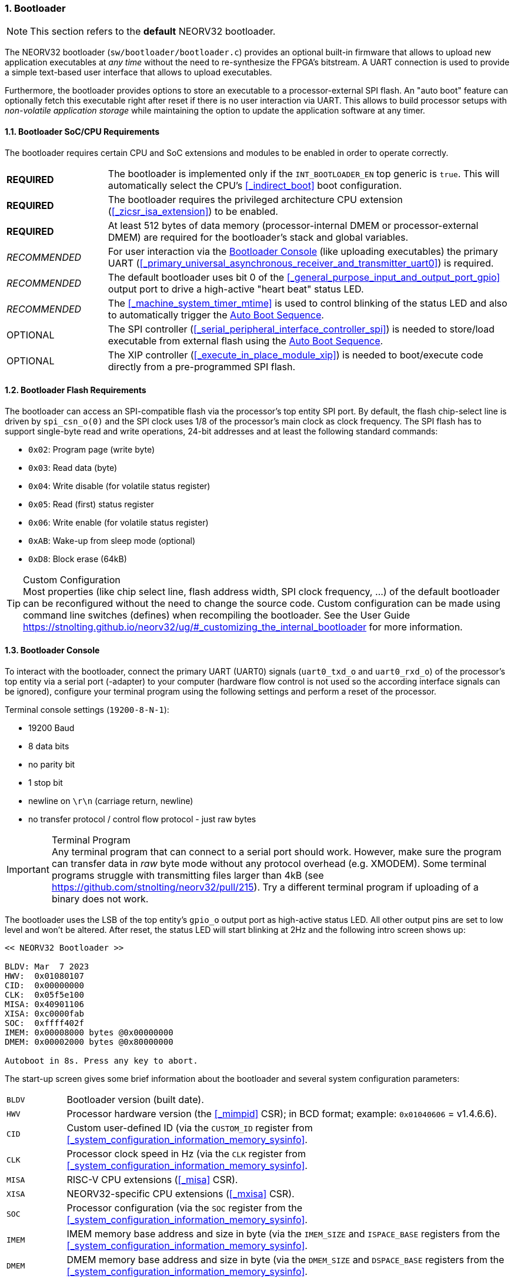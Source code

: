 :sectnums:
=== Bootloader

[NOTE]
This section refers to the **default** NEORV32 bootloader.

The NEORV32 bootloader (`sw/bootloader/bootloader.c`) provides an optional built-in firmware that
allows to upload new application executables at _any time_ without the need to re-synthesize the FPGA's bitstream.
A UART connection is used to provide a simple text-based user interface that allows to upload executables.

Furthermore, the bootloader provides options to store an executable to a processor-external SPI flash.
An "auto boot" feature can optionally fetch this executable right after reset if there is no user interaction
via UART. This allows to build processor setups with _non-volatile application storage_ while maintaining the option
to update the application software at any timer.


:sectnums:
==== Bootloader SoC/CPU Requirements

The bootloader requires certain CPU and SoC extensions and modules to be enabled in order to operate correctly.

[cols="^2,<8"]
[grid="none"]
|=======================
| **REQUIRED**  | The bootloader is implemented only if the `INT_BOOTLOADER_EN` top generic is `true`. This will automatically select the CPU's <<_indirect_boot>> boot configuration.
| **REQUIRED**  | The bootloader requires the privileged architecture CPU extension (<<_zicsr_isa_extension>>) to be enabled.
| **REQUIRED**  | At least 512 bytes of data memory (processor-internal DMEM or processor-external DMEM) are required for the bootloader's stack and global variables.
| _RECOMMENDED_ | For user interaction via the <<_bootloader_console>> (like uploading executables) the primary UART (<<_primary_universal_asynchronous_receiver_and_transmitter_uart0>>) is required.
| _RECOMMENDED_ | The default bootloader uses bit 0 of the <<_general_purpose_input_and_output_port_gpio>> output port to drive a high-active "heart beat" status LED.
| _RECOMMENDED_ | The <<_machine_system_timer_mtime>> is used to control blinking of the status LED and also to automatically trigger the <<_auto_boot_sequence>>.
| OPTIONAL      | The SPI controller (<<_serial_peripheral_interface_controller_spi>>) is needed to store/load executable from external flash using the <<_auto_boot_sequence>>.
| OPTIONAL      | The XIP controller (<<_execute_in_place_module_xip>>) is needed to boot/execute code directly from a pre-programmed SPI flash.
|=======================


:sectnums:
==== Bootloader Flash Requirements

The bootloader can access an SPI-compatible flash via the processor's top entity SPI port. By default, the flash
chip-select line is driven by `spi_csn_o(0)` and the SPI clock uses 1/8 of the processor's main clock as clock frequency.
The SPI flash has to support single-byte read and write operations, 24-bit addresses and at least the following standard commands:

* `0x02`: Program page (write byte)
* `0x03`: Read data (byte)
* `0x04`: Write disable (for volatile status register)
* `0x05`: Read (first) status register
* `0x06`: Write enable (for volatile status register)
* `0xAB`: Wake-up from sleep mode (optional)
* `0xD8`: Block erase (64kB)

.Custom Configuration
[TIP]
Most properties (like chip select line, flash address width, SPI clock frequency, ...) of the default bootloader can be reconfigured
without the need to change the source code. Custom configuration can be made using command line switches (defines) when recompiling
the bootloader. See the User Guide https://stnolting.github.io/neorv32/ug/#_customizing_the_internal_bootloader for more information.


:sectnums:
==== Bootloader Console

To interact with the bootloader, connect the primary UART (UART0) signals (`uart0_txd_o` and `uart0_rxd_o`) of the processor's top
entity via a serial port (-adapter) to your computer (hardware flow control is not used so the according interface signals can be
ignored), configure your terminal program using the following settings and perform a reset of the processor.

Terminal console settings (`19200-8-N-1`):

* 19200 Baud
* 8 data bits
* no parity bit
* 1 stop bit
* newline on `\r\n` (carriage return, newline)
* no transfer protocol / control flow protocol - just raw bytes

.Terminal Program
[IMPORTANT]
Any terminal program that can connect to a serial port should work. However, make sure the program
can transfer data in _raw_ byte mode without any protocol overhead (e.g. XMODEM). Some terminal programs struggle with
transmitting files larger than 4kB (see https://github.com/stnolting/neorv32/pull/215). Try a different terminal program
if uploading of a binary does not work.

The bootloader uses the LSB of the top entity's `gpio_o` output port as high-active status LED. All other
output pins are set to low level and won't be altered. After reset, the status LED will start blinking at 2Hz and the
following intro screen shows up:

[source]
----
<< NEORV32 Bootloader >>

BLDV: Mar  7 2023
HWV:  0x01080107
CID:  0x00000000
CLK:  0x05f5e100
MISA: 0x40901106
XISA: 0xc0000fab
SOC:  0xffff402f
IMEM: 0x00008000 bytes @0x00000000
DMEM: 0x00002000 bytes @0x80000000

Autoboot in 8s. Press any key to abort.
----

The start-up screen gives some brief information about the bootloader and several system configuration parameters:

[cols="<2,<15"]
[grid="none"]
|=======================
| `BLDV` | Bootloader version (built date).
| `HWV`  | Processor hardware version (the <<_mimpid>> CSR); in BCD format; example: `0x01040606` = v1.4.6.6).
| `CID`  | Custom user-defined ID (via the `CUSTOM_ID` register from <<_system_configuration_information_memory_sysinfo>>.
| `CLK`  | Processor clock speed in Hz (via the `CLK` register from <<_system_configuration_information_memory_sysinfo>>.
| `MISA` | RISC-V CPU extensions (<<_misa>> CSR).
| `XISA` | NEORV32-specific CPU extensions (<<_mxisa>> CSR).
| `SOC`  | Processor configuration (via the `SOC` register from the <<_system_configuration_information_memory_sysinfo>>.
| `IMEM` | IMEM memory base address and size in byte (via the `IMEM_SIZE` and `ISPACE_BASE` registers from the <<_system_configuration_information_memory_sysinfo>>.
| `DMEM` | DMEM memory base address and size in byte (via the `DMEM_SIZE` and `DSPACE_BASE` registers from the <<_system_configuration_information_memory_sysinfo>>.
|=======================

Now you have 8 seconds to press _any_ key. Otherwise, the bootloader starts the <<_auto_boot_sequence>>. When
you press any key within the 8 seconds, the actual bootloader user console starts:

[source]
----
<< NEORV32 Bootloader >>

BLDV: Mar  7 2023
HWV:  0x01080107
CID:  0x00000000
CLK:  0x05f5e100
MISA: 0x40901106
XISA: 0xc0000fab
SOC:  0xffff402f
IMEM: 0x00008000 bytes @0x00000000
DMEM: 0x00002000 bytes @0x80000000

Autoboot in 8s. Press any key to abort. <1>
Aborted.

Available CMDs:
 h: Help
 r: Restart
 u: Upload
 s: Store to flash
 l: Load from flash
 x: Boot from flash (XIP)
 e: Execute
CMD:>
----
<1> Auto boot sequence aborted due to user console input.

The auto boot countdown is stopped and the bootloader's user console is ready to receive one of the following commands:

* `h`: Show the help text (again)
* `r`: Restart the bootloader and the auto-boot sequence
* `u`: Upload new program executable (`neorv32_exe.bin`) via UART into the instruction memory
* `s`: Store executable to SPI flash at `spi_csn_o(0)` (little-endian byte order)
* `l`: Load executable from SPI flash at `spi_csn_o(0)` (little-endian byte order)
* `x`: Boot program directly from flash via XIP (requires a pre-programmed image)
* `e`: Start the application, which is currently stored in the instruction memory (IMEM)

A new executable can be uploaded via UART by executing the `u` command. After that, the executable can be directly
executed via the `e` command. To store the recently uploaded executable to an attached SPI flash press `s`. To
directly load an executable from the SPI flash press `l`. The bootloader and the auto-boot sequence can be
manually restarted via the `r` command.

.Booting via XIP
[NOTE]
The bootloader allows to execute an application right from flash using the <<_execute_in_place_module_xip>> module.
This requires a pre-programmed flash. The bootloader's "store" option can **not** be used to program an XIP image.

.SPI Flash Power Down Mode
[NOTE]
The bootloader will issue a "wake-up" command prior to using the SPI flash to ensure it is not
in sleep mode / power-down mode (see https://github.com/stnolting/neorv32/pull/552).

.Default Configuration
[TIP]
More information regarding the default SPI, GPIO, XIP, etc. configuration can be found in the User Guide
section https://stnolting.github.io/neorv32/ug/#_customizing_the_internal_bootloader.

.SPI Flash Programming
[TIP]
For detailed information on using an SPI flash for application storage see User Guide section
https://stnolting.github.io/neorv32/ug/#_programming_an_external_spi_flash_via_the_bootloader[Programming an External SPI Flash via the Bootloader].


:sectnums:
==== Auto Boot Sequence

When you reset the NEORV32 processor, the bootloader waits 8 seconds for a UART console input before it
starts the automatic boot sequence. This sequence tries to fetch a valid boot image from the external SPI
flash, connected to SPI chip select `spi_csn_o(0)`. If a valid boot image is found that can be successfully
transferred into the instruction memory, it is automatically started. If no SPI flash is detected or if there
is no valid boot image found, and error code will be shown.


:sectnums:
==== Bootloader Error Codes

If something goes wrong during bootloader operation an error code and a short message is shown. In this case the processor
is halted, the bootloader status LED is permanently activated and the processor has to be reset manually.

[TIP]
In many cases the error source is just _temporary_ (like some HF spike during an UART upload). Just try again.

[cols="<2,<8"]
[grid="rows"]
|=======================
| **`ERR_EXE`**  | If you try to transfer an invalid executable (via UART or from the external SPI flash), this error message shows up. There might be a transfer protocol configuration error in the terminal program or maybe just the wrong file was selected. Also, if no SPI flash was found during an auto-boot attempt, this message will be displayed.
| **`ERR_SIZE`** | Your program is way too big for the internal processor’s instructions memory. Increase the memory size or reduce your application code.
| **`ERR_CHKS`** | This indicates a checksum error. Something went wrong during the transfer of the program image (upload via UART or loading from the external SPI flash). If the error was caused by a UART upload, just try it again. When the error was generated during a flash access, the stored image might be corrupted.
| **`ERR_FLSH`** | This error occurs if the attached SPI flash cannot be accessed. Make sure you have the right type of flash and that it is properly connected to the NEORV32 SPI port using chip select #0.
| **`ERR_EXC`**  | The bootloader encountered an unexpected exception during operation. This might be caused when it tries to access peripherals that were not implemented during synthesis. Example: executing commands `l` or `s` (SPI flash operations) without the SPI module being implemented.
|=======================

[TIP]
If an unexpected exception has been raised the bootloader prints hexadecimal debug information showing
the <<_mcause>>, <<_mepc>> and <<_mtval>> CSR values.

